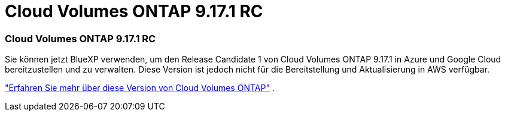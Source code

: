 = Cloud Volumes ONTAP 9.17.1 RC
:allow-uri-read: 




=== Cloud Volumes ONTAP 9.17.1 RC

Sie können jetzt BlueXP verwenden, um den Release Candidate 1 von Cloud Volumes ONTAP 9.17.1 in Azure und Google Cloud bereitzustellen und zu verwalten.  Diese Version ist jedoch nicht für die Bereitstellung und Aktualisierung in AWS verfügbar.

link:https://docs.netapp.com/us-en/cloud-volumes-ontap-relnotes/["Erfahren Sie mehr über diese Version von Cloud Volumes ONTAP"^] .
